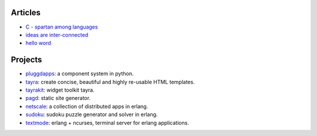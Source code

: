 Articles
========

* `C - spartan among languages <C-spartan-among-languages.html>`_
* `ideas are inter-connected <ideas-are-inter-connected.html>`_
* `hello word <hello-world.html>`_

Projects
========

* pluggdapps_: a component system in python.
* tayra_: create concise, beautiful and highly re-usable HTML templates.
* tayrakit_: widget toolkit tayra.
* pagd_: static site generator.
* netscale_: a collection of distributed apps in erlang.
* sudoku_: sudoku puzzle generator and solver in erlang.
* textmode_: erlang + ncurses, terminal server for erlang applications.

.. _pluggdapps: http://github.com/prataprc/pluggdapps
.. _tayra: http://github.com/prataprc/tayra
.. _tayrakit: http://github.com/prataprc/tayrakit
.. _pagd: http://github.com/prataprc/pagd
.. _sudoku: http://github.com/prataprc/sudoku
.. _textmode: http://github.com/prataprc/textmode
.. _netscale: http://github.com/prataprc/netscale
